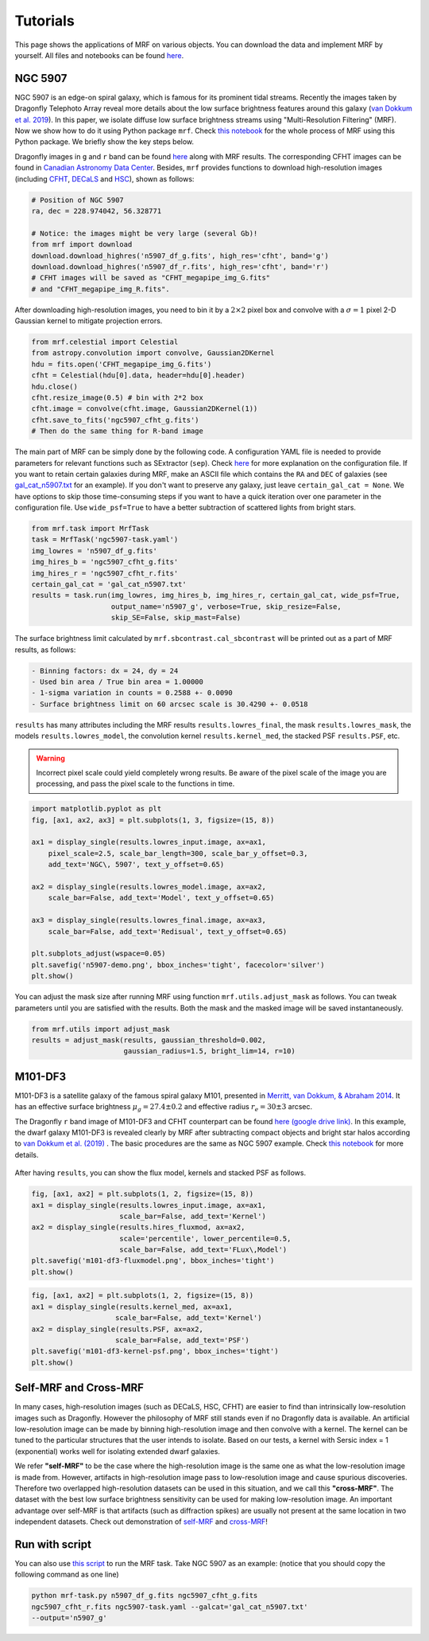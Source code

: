 Tutorials
---------
This page shows the applications of MRF on various objects. You can download the data and implement MRF by yourself. All files and notebooks can be found `here <https://github.com/AstroJacobLi/mrf/tree/master/examples>`_.  

NGC 5907
^^^^^^^^^
NGC 5907 is an edge-on spiral galaxy, which is famous for its prominent tidal streams. Recently the images taken by Dragonfly Telephoto Array reveal more details about the low surface brightness features around this galaxy (`van Dokkum et al. 2019 <https://ui.adsabs.harvard.edu/abs/2019arXiv190611260V/abstract>`_). In this paper, we isolate diffuse low surface brightness streams using "Multi-Resolution Filtering" (MRF). Now we show how to do it using Python package ``mrf``. Check `this notebook <https://github.com/AstroJacobLi/mrf/blob/master/examples/NGC5907/mrfTask-n5907.ipynb>`_ for the whole process of MRF using this Python package. We briefly show the key steps below.

Dragonfly images in ``g`` and ``r`` band can be found `here <https://www.pietervandokkum.com/ngc5907>`_ along with MRF results. The corresponding CFHT images can be found in `Canadian Astronomy Data Center <http://www.cadc-ccda.hia-iha.nrc-cnrc.gc.ca/en/search/?collection=CFHTMEGAPIPE&noexec=true#queryFormTab>`_. Besides, ``mrf`` provides functions to download high-resolution images (including `CFHT <https://www.cfht.hawaii.edu>`_, `DECaLS <http://legacysurvey.org>`_ and `HSC <https://hsc.mtk.nao.ac.jp>`_), shown as follows:

.. code-block:: python

    # Position of NGC 5907
    ra, dec = 228.974042, 56.328771

    # Notice: the images might be very large (several Gb)!
    from mrf import download
    download.download_highres('n5907_df_g.fits', high_res='cfht', band='g')
    download.download_highres('n5907_df_r.fits', high_res='cfht', band='r')
    # CFHT images will be saved as "CFHT_megapipe_img_G.fits" 
    # and "CFHT_megapipe_img_R.fits".

After downloading high-resolution images, you need to bin it by a :math:`2\times2` pixel box and convolve with a :math:`\sigma=1` pixel 2-D Gaussian kernel to mitigate projection errors. 

.. code-block:: python

    from mrf.celestial import Celestial
    from astropy.convolution import convolve, Gaussian2DKernel
    hdu = fits.open('CFHT_megapipe_img_G.fits')
    cfht = Celestial(hdu[0].data, header=hdu[0].header)
    hdu.close()
    cfht.resize_image(0.5) # bin with 2*2 box
    cfht.image = convolve(cfht.image, Gaussian2DKernel(1))
    cfht.save_to_fits('ngc5907_cfht_g.fits')
    # Then do the same thing for R-band image

The main part of MRF can be simply done by the following code. A configuration YAML file is needed to provide parameters for relevant functions such as SExtractor (``sep``). Check `here <https://github.com/AstroJacobLi/mrf/blob/master/examples/NGC5907/ngc5907-task.yaml>`_ for more explanation on the configuration file. If you want to retain certain galaxies during MRF, make an ASCII file which contains the ``RA`` and ``DEC`` of galaxies (see `gal_cat_n5907.txt <https://github.com/AstroJacobLi/mrf/blob/master/examples/NGC5907/gal_cat_n5907.txt>`_ for an example). If you don't want to preserve any galaxy, just leave ``certain_gal_cat = None``. We have options to skip those time-consuming steps if you want to have a quick iteration over one parameter in the configuration file. Use ``wide_psf=True`` to have a better subtraction of scattered lights from bright stars. 

.. code-block:: python

    from mrf.task import MrfTask
    task = MrfTask('ngc5907-task.yaml')
    img_lowres = 'n5907_df_g.fits'
    img_hires_b = 'ngc5907_cfht_g.fits'
    img_hires_r = 'ngc5907_cfht_r.fits'
    certain_gal_cat = 'gal_cat_n5907.txt'
    results = task.run(img_lowres, img_hires_b, img_hires_r, certain_gal_cat, wide_psf=True,
                       output_name='n5907_g', verbose=True, skip_resize=False, 
                       skip_SE=False, skip_mast=False)

The surface brightness limit calculated by ``mrf.sbcontrast.cal_sbcontrast`` will be printed out as a part of MRF results, as follows:

.. code-block:: yaml

    - Binning factors: dx = 24, dy = 24
    - Used bin area / True bin area = 1.00000
    - 1-sigma variation in counts = 0.2588 +- 0.0090
    - Surface brightness limit on 60 arcsec scale is 30.4290 +- 0.0518


``results`` has many attributes including the MRF results ``results.lowres_final``, the mask ``results.lowres_mask``, the models ``results.lowres_model``, the convolution kernel ``results.kernel_med``, the stacked PSF ``results.PSF``, etc.

.. warning::
   Incorrect pixel scale could yield completely wrong results. Be aware of the pixel scale of the image you are processing, and pass the pixel scale to the functions in time.

.. code-block:: python

    import matplotlib.pyplot as plt
    fig, [ax1, ax2, ax3] = plt.subplots(1, 3, figsize=(15, 8))

    ax1 = display_single(results.lowres_input.image, ax=ax1, 
        pixel_scale=2.5, scale_bar_length=300, scale_bar_y_offset=0.3,
        add_text='NGC\, 5907', text_y_offset=0.65)

    ax2 = display_single(results.lowres_model.image, ax=ax2, 
        scale_bar=False, add_text='Model', text_y_offset=0.65)

    ax3 = display_single(results.lowres_final.image, ax=ax3, 
        scale_bar=False, add_text='Redisual', text_y_offset=0.65)

    plt.subplots_adjust(wspace=0.05)
    plt.savefig('n5907-demo.png', bbox_inches='tight', facecolor='silver')
    plt.show()

.. figure:: https://github.com/AstroJacobLi/mrf/raw/master/examples/NGC5907/n5907-demo.png
    :width: 1000px
    :align: center
    :alt: alternate text
    :figclass: align-center


You can adjust the mask size after running MRF using function ``mrf.utils.adjust_mask`` as follows. You can tweak parameters until you are satisfied with the results. Both the mask and the masked image will be saved instantaneously. 

.. code-block:: python

    from mrf.utils import adjust_mask
    results = adjust_mask(results, gaussian_threshold=0.002, 
                          gaussian_radius=1.5, bright_lim=14, r=10)
    

M101-DF3
^^^^^^^^^
M101-DF3 is a satellite galaxy of the famous spiral galaxy M101, presented in `Merritt, van Dokkum, & Abraham 2014 <https://iopscience.iop.org/article/10.1088/2041-8205/787/2/L37/meta>`_. It has an effective surface brightness :math:`\mu_g=27.4\pm0.2` and effective radius :math:`r_e=30\pm 3` arcsec. 

The Dragonfly ``r`` band image of M101-DF3 and CFHT counterpart can be found `here (google drive link) <https://drive.google.com/open?id=1XKRY6-WAftOnfIIuAVWbiGVcbWCNfi6j>`_. In this example, the dwarf galaxy M101-DF3 is revealed clearly by MRF after subtracting compact objects and bright star halos according to `van Dokkum et al. (2019) <https://arxiv.org/abs/1910.12867>`_ . The basic procedures are the same as NGC 5907 example. Check `this notebook <https://github.com/AstroJacobLi/mrf/blob/master/examples/M101-DF3/mrfTask-m101df3.ipynb>`_ for more details. 

.. figure:: https://github.com/AstroJacobLi/mrf/raw/master/examples/M101-DF3/m101-df3-demo.png
    :width: 1000px
    :align: center
    :alt: alternate text
    :figclass: align-center

After having ``results``, you can show the flux model, kernels and stacked PSF as follows. 

.. code-block:: python

    fig, [ax1, ax2] = plt.subplots(1, 2, figsize=(15, 8))
    ax1 = display_single(results.lowres_input.image, ax=ax1, 
                         scale_bar=False, add_text='Kernel')
    ax2 = display_single(results.hires_fluxmod, ax=ax2, 
                         scale='percentile', lower_percentile=0.5,
                         scale_bar=False, add_text='FLux\,Model')
    plt.savefig('m101-df3-fluxmodel.png', bbox_inches='tight')
    plt.show()
    
.. figure:: https://github.com/AstroJacobLi/mrf/raw/master/examples/M101-DF3/m101-df3-fluxmodel.png
    :width: 1000px
    :align: center
    :alt: alternate text
    :figclass: align-center

.. code-block:: python

    fig, [ax1, ax2] = plt.subplots(1, 2, figsize=(15, 8))
    ax1 = display_single(results.kernel_med, ax=ax1, 
                        scale_bar=False, add_text='Kernel')
    ax2 = display_single(results.PSF, ax=ax2, 
                        scale_bar=False, add_text='PSF')
    plt.savefig('m101-df3-kernel-psf.png', bbox_inches='tight')
    plt.show()

.. figure:: https://github.com/AstroJacobLi/mrf/raw/master/examples/M101-DF3/m101-df3-kernel-psf.png
    :width: 1000px
    :align: center
    :alt: alternate text
    :figclass: align-center


Self-MRF and Cross-MRF
^^^^^^^^^^^^^^^^^^^^^^^
In many cases, high-resolution images (such as DECaLS, HSC, CFHT) are easier to find than intrinsically low-resolution images such as Dragonfly. However the philosophy of MRF still stands even if no Dragonfly data is available. An artificial low-resolution image can be made by binning high-resolution image and then convolve with a kernel. The kernel can be tuned to the particular structures that the user intends to isolate. Based on our tests, a kernel with Sersic index = 1 (exponential) works well for isolating extended dwarf galaxies. 

We refer **"self-MRF"** to be the case where the high-resolution image is the same one as what the low-resolution image is made from. However, artifacts in high-resolution image pass to low-resolution image and cause spurious discoveries. Therefore two overlapped high-resolution datasets can be used in this situation, and we call this **"cross-MRF"**. The dataset with the best low surface brightness sensitivity can be used for making low-resolution image. An important advantage over self-MRF is that artifacts (such as diffraction spikes) are usually not present at the same location in two independent datasets. Check out demonstration of `self-MRF <https://github.com/AstroJacobLi/mrf/tree/master/examples/selfmrf>`_ and `cross-MRF  <https://github.com/AstroJacobLi/mrf/tree/master/examples/crossmrf>`_!

.. figure:: https://github.com/AstroJacobLi/mrf/raw/master/examples/selfmrf/LSBG-750-selfmrf.png
    :width: 1000px
    :align: center
    :alt: alternate text
    :figclass: align-center

.. figure:: https://github.com/AstroJacobLi/mrf/raw/master/examples/crossmrf/LSBG-750-crossmrf.png
    :width: 1000px
    :align: center
    :alt: alternate text
    :figclass: align-center


Run with script
^^^^^^^^^^^^^^^

You can also use `this script <https://github.com/AstroJacobLi/mrf/blob/master/examples/mrf-task.py>`_ to run the MRF task. Take NGC 5907 as an example: (notice that you should copy the following command as one line)

.. code-block:: bash

    python mrf-task.py n5907_df_g.fits ngc5907_cfht_g.fits  
    ngc5907_cfht_r.fits ngc5907-task.yaml --galcat='gal_cat_n5907.txt'
    --output='n5907_g'